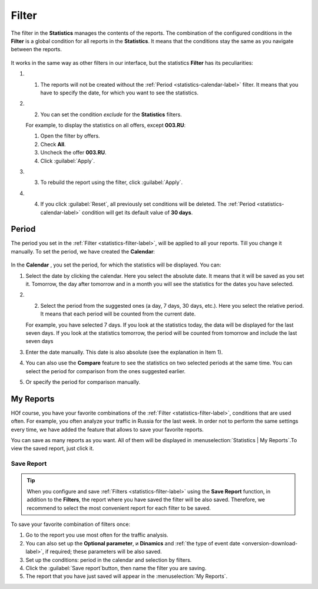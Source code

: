 .. _statistics-filter-label:

======
Filter
======

The filter in the **Statistics** manages the contents of the reports. The combination of the configured conditions in the **Filter** is a global condition for all reports in the **Statistics**. It means that the conditions stay the same as you navigate between the reports. 

.. figure:: ../../img/statistics/global_filter0.png
   :scale: 100 %
   :align: center
   :alt: Kalendar in the statistics

It works in the same way as other filters in our interface, but the statistics **Filter** has its peculiarities:

#. 1.	The reports will not be created without the :ref:`Period <statistics-calendar-label>` filter. It means that you have to specify the date, for which you want to see the statistics.
#. 2.	You can set the condition *exclude* for the **Statistics** filters.

   For example, to display the statistics on all offers, except **003.RU**:
   
   #. Open the filter by offers.
   #. Check **All**.
   #. Uncheck the offer **003.RU**.
   #. Click  :guilabel:`Apply`.

#. 3.	To rebuild the report using the filter, click :guilabel:`Apply`. 
#. 4.	If you click :guilabel:`Reset`, all previously set conditions will be deleted. The :ref:`Period <statistics-calendar-label>` condition will get its default value of **30 days**.

.. _statistics-calendar-label:

******
Period
******

The period you set in the :ref:`Filter <statistics-filter-label>`, will be applied to all your reports. Till you change it manually. To set the period, we have created the **Calendar**:

.. figure:: ../../img/statistics/calendar0.png
   :scale: 65 %
   :align: center
   :alt: Calendar in statistics
 
In the **Calendar** , you set the period, for which the statistics will be displayed. You can:

#. Select the date by clicking the calendar. Here you select the absolute date. It means that it will be saved as you set it. Tomorrow, the day after tomorrow and in a month you will see the statistics for the dates you have selected.
#. 2.	Select the period from the suggested ones (a day, 7 days, 30 days, etc.). Here you select the relative period. It means that each period will be counted from the current date.

   For example, you have selected 7 days. If you look at the statistics today, the data will be displayed for the last seven days. If you look at the statistics tomorrow, the period will be counted from tomorrow and include the last seven days

#. Enter the date manually. This date is also absolute (see the explanation in Item 1).
#. You can also use the **Compare** feature to see the statistics on two selected periods at the same time. You can select the period for comparison from the ones suggested earlier.
#. Or specify the period for comparison manually.

**********
My Reports
**********

НOf course, you have your favorite combinations of the :ref:`Filter  <statistics-filter-label>`, conditions that are used often. For example, you often analyze your traffic in Russia for the last week. In order not to perform the same settings every time, we have added the feature that allows to save your favorite reports. 

You can save as many reports as you want. All of them will be displayed in :menuselection:`Statistics | My Reports`.To view the saved report, just click it.

.. _statistics-save-label:

Save Report
===========

 .. figure:: ../../img/statistics/save_my_filter0.png
    :scale: 100 %
    :align: center
    :alt: Save statistics report

.. tip:: When you configure and save :ref:`Filters <statistics-filter-label>` using the **Save Report** function, in addition to the **Filters**, the report where you have saved the filter will be also saved. Therefore, we recommend to select the most convenient report for each filter to be saved.
 
To save your favorite combination of filters once:

#. Go to the report you use most often for the traffic analysis.
#. You can also set up the **Optional parameter**, и **Dinamics** and :ref:`the type of event date <onversion-download-label>`, if required; these parameters will be also saved.
#. Set up the conditions: period in the calendar and selection by filters.
#. Click the :guilabel:`Save report`button, then name the filter you are saving.
#. The report that you have just saved will appear in the :menuselection:`My Reports`.
